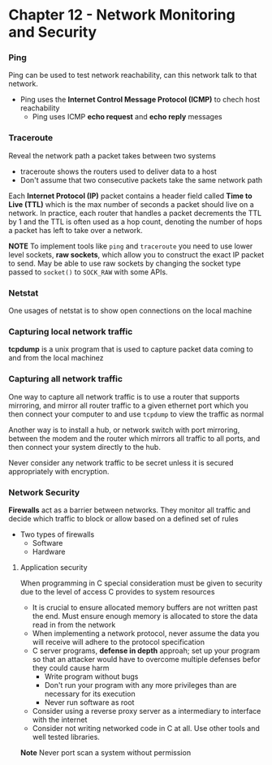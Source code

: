* Chapter 12 - Network Monitoring and Security

*** Ping
Ping can be used to test network reachability, can this network talk to that network.
- Ping uses the *Internet Control Message Protocol (ICMP)* to chech host reachability
  - Ping uses ICMP *echo request* and *echo reply* messages

*** Traceroute
Reveal the network path a packet takes between two systems
- traceroute shows the routers used to deliver data to a host
- Don't assume that two consecutive packets take the same network path

Each *Internet Protocol (IP)* packet contains a header field called *Time to Live (TTL)* which is the max number of seconds a packet should live on a network. In practice, each router that handles a packet decrements the TTL by 1 and the TTL is often used as a hop count, denoting the number of hops a packet has left to take over a network.

*NOTE* To implement tools like ~ping~ and ~traceroute~ you need to use lower level sockets, *raw sockets*, which allow you to construct the exact IP packet to send. May be able to use raw sockets by changing the socket type passed to ~socket()~ to ~SOCK_RAW~ with some APIs.

*** Netstat
One usages of netstat is to show open connections on the local machine

*** Capturing local network traffic
*tcpdump* is a unix program that is used to capture packet data coming to and from the local machinez

*** Capturing all network traffic
One way to capture all network traffic is to use a router that supports mirroring, and mirror all router traffic to a given ethernet port which you then connect your computer to and use ~tcpdump~ to view the traffic as normal

Another way is to install a hub, or network switch with port mirroring, between the modem and the router which mirrors all traffic to all ports, and then connect your system directly to the hub.

Never consider any network traffic to be secret unless it is secured appropriately with encryption.

*** Network Security
*Firewalls* act as a barrier between networks. They monitor all traffic and decide which traffic to block or allow based on a defined set of rules
- Two types of firewalls
  - Software
  - Hardware

**** Application security
When programming in C special consideration must be given to security due to the level of access C provides to system resources
- It is crucial to ensure allocated memory buffers are not written past the end. Must ensure enough memory is allocated to store the data read in from the network
- When implementing a network protocol, never assume the data you will receive will adhere to the protocol specification
- C server programs, *defense in depth* approah; set up your program so that an attacker would have to overcome multiple defenses befor they could cause harm
  - Write program without bugs
  - Don't run your program with any more privileges than are necessary for its execution
  - Never run software as root
- Consider using a reverse proxy server as a intermediary to interface with the internet
- Consider not writing networked code in C at all. Use other tools and well tested libraries.

*Note* Never port scan a system without permission
